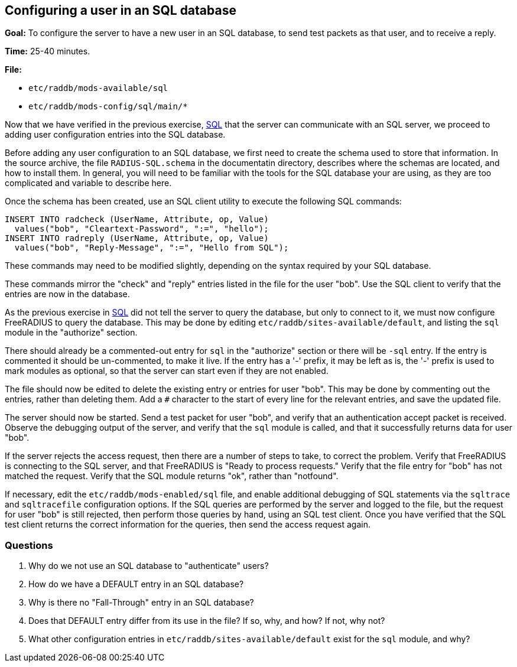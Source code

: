 [[sql-user]]
Configuring a user in an SQL database
-------------------------------------

*Goal:* To configure the server to have a new user in an SQL database,
to send test packets as that user, and to receive a reply.

*Time:* 25-40 minutes.

*File:*

- `etc/raddb/mods-available/sql`
- `etc/raddb/mods-config/sql/main/*`

Now that we have verified in the previous exercise,
xref:sql.adoc[SQL] that the server can communicate with
an SQL server, we proceed to adding user configuration entries into the
SQL database.

Before adding any user configuration to an SQL database, we first need
to create the schema used to store that information. In the source
archive, the file `RADIUS-SQL.schema` in the documentatin directory,
describes where the schemas are located, and how to install them. In
general, you will need to be familiar with the tools for the SQL
database your are using, as they are too complicated and variable to
describe here.

Once the schema has been created, use an SQL client utility to execute
the following SQL commands:

[source, sql]
---------------------------------------------------------
INSERT INTO radcheck (UserName, Attribute, op, Value)
  values("bob", "Cleartext-Password", ":=", "hello");
INSERT INTO radreply (UserName, Attribute, op, Value)
  values("bob", "Reply-Message", ":=", "Hello from SQL");
---------------------------------------------------------

These commands may need to be modified slightly, depending on the syntax
required by your SQL database.

These commands mirror the "check" and "reply" entries listed in the
file for the user "bob". Use the SQL client to verify that the entries
are now in the database.

As the previous exercise in xref:sql.adoc[SQL]
did not tell the server to query the database, but only to connect to it,
we must now configure FreeRADIUS to query the database. This may be done
by editing `etc/raddb/sites-available/default`, and listing the `sql`
module in the "authorize" section.

There should already be a commented-out entry for `sql` in the
"authorize" section or there will be `-sql` entry.
If the entry is commented it should be un-commented, to make it live.
If the entry has a '-' prefix, it may be left as is, the '-' prefix is used
to mark modules as optional, so that the server can start even if they
are not enabled.

The file should now be edited to delete the existing entry or entries
for user "bob". This may be done by commenting out the entries, rather
than deleting them. Add a `#` character to the start of every line
for the relevant entries, and save the updated file.

The server should now be started. Send a test packet for user "bob",
and verify that an authentication accept packet is received. Observe the
debugging output of the server, and verify that the `sql` module is
called, and that it successfully returns data for user "bob".

If the server rejects the access request, then there are a number of
steps to take, to correct the problem. Verify that FreeRADIUS is
connecting to the SQL server, and that FreeRADIUS is "Ready to process
requests." Verify that the file entry for "bob" has not matched the
request. Verify that the SQL module returns "ok", rather than
"notfound".

If necessary, edit the `etc/raddb/mods-enabled/sql` file, and enable
additional debugging of SQL statements via the `sqltrace` and `sqltracefile`
configuration options. If the SQL queries are performed by the server and
logged to the file, but the request for user "bob" is still rejected, then
perform those queries by hand, using an SQL test client. Once you have
verified that the SQL test client returns the correct information for
the queries, then send the access request again.

[[sql-user-questions]]
Questions
~~~~~~~~~

1.  Why do we not use an SQL database to "authenticate" users?
2.  How do we have a DEFAULT entry in an SQL database?
3.  Why is there no "Fall-Through" entry in an SQL database?
4.  Does that DEFAULT entry differ from its use in the file? If so, why,
and how? If not, why not?
5.  What other configuration entries in `etc/raddb/sites-available/default`
    exist for the `sql` module, and why?

// Copyright (C) 2019 Network RADIUS SAS.  Licenced under CC-by-NC 4.0.
// Development of this documentation was sponsored by Network RADIUS SAS.
